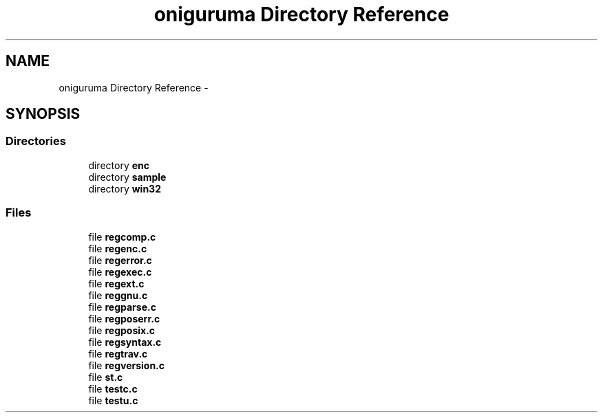 .TH "oniguruma Directory Reference" 3 "Thu May 21 2015" "Version 1.2.10-dev" "Libevhtp" \" -*- nroff -*-
.ad l
.nh
.SH NAME
oniguruma Directory Reference \- 
.SH SYNOPSIS
.br
.PP
.SS "Directories"

.in +1c
.ti -1c
.RI "directory \fBenc\fP"
.br
.ti -1c
.RI "directory \fBsample\fP"
.br
.ti -1c
.RI "directory \fBwin32\fP"
.br
.in -1c
.SS "Files"

.in +1c
.ti -1c
.RI "file \fBregcomp\&.c\fP"
.br
.ti -1c
.RI "file \fBregenc\&.c\fP"
.br
.ti -1c
.RI "file \fBregerror\&.c\fP"
.br
.ti -1c
.RI "file \fBregexec\&.c\fP"
.br
.ti -1c
.RI "file \fBregext\&.c\fP"
.br
.ti -1c
.RI "file \fBreggnu\&.c\fP"
.br
.ti -1c
.RI "file \fBregparse\&.c\fP"
.br
.ti -1c
.RI "file \fBregposerr\&.c\fP"
.br
.ti -1c
.RI "file \fBregposix\&.c\fP"
.br
.ti -1c
.RI "file \fBregsyntax\&.c\fP"
.br
.ti -1c
.RI "file \fBregtrav\&.c\fP"
.br
.ti -1c
.RI "file \fBregversion\&.c\fP"
.br
.ti -1c
.RI "file \fBst\&.c\fP"
.br
.ti -1c
.RI "file \fBtestc\&.c\fP"
.br
.ti -1c
.RI "file \fBtestu\&.c\fP"
.br
.in -1c

